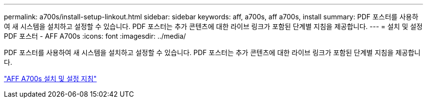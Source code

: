 ---
permalink: a700s/install-setup-linkout.html 
sidebar: sidebar 
keywords: aff, a700s, aff a700s, install 
summary: PDF 포스터를 사용하여 새 시스템을 설치하고 설정할 수 있습니다. PDF 포스터는 추가 콘텐츠에 대한 라이브 링크가 포함된 단계별 지침을 제공합니다. 
---
= 설치 및 설정 PDF 포스터 - AFF A700s
:icons: font
:imagesdir: ../media/


PDF 포스터를 사용하여 새 시스템을 설치하고 설정할 수 있습니다. PDF 포스터는 추가 콘텐츠에 대한 라이브 링크가 포함된 단계별 지침을 제공합니다.

link:https://library.netapp.com/ecm/ecm_download_file/ECMLP2841324["AFF A700s 설치 및 설정 지침"]

